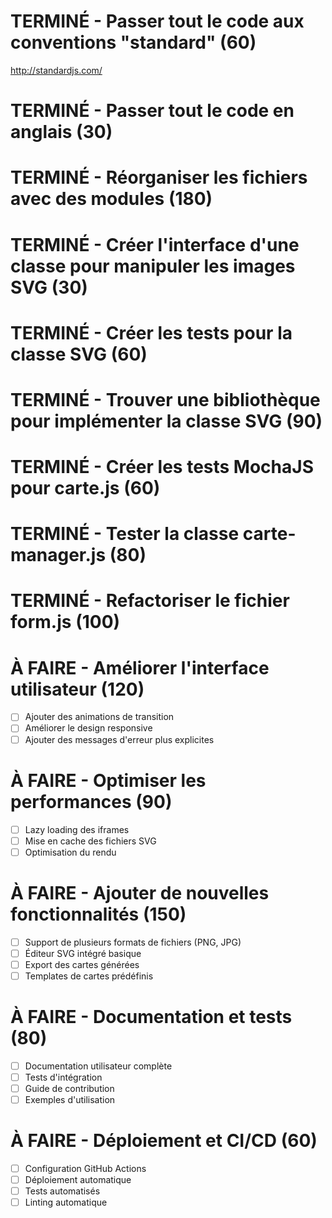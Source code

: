 * TERMINÉ - Passer tout le code aux conventions "standard" (60)
  CLOSED: [2016-11-14 lun. 23:08]
  http://standardjs.com/
* TERMINÉ - Passer tout le code en anglais (30)
  CLOSED: [2016-11-16 mer. 22:21]
* TERMINÉ - Réorganiser les fichiers avec des modules (180)
  CLOSED: [2016-11-23 mer. 06:49]
* TERMINÉ - Créer l'interface d'une classe pour manipuler les images SVG (30)
  CLOSED: [2016-12-31 sam. 02:19]
* TERMINÉ - Créer les tests pour la classe SVG (60)
  CLOSED: [2024-12-19 jeu. 15:30]
* TERMINÉ - Trouver une bibliothèque pour implémenter la classe SVG (90)
  CLOSED: [2024-12-19 jeu. 15:30]
* TERMINÉ - Créer les tests MochaJS pour carte.js (60)
  CLOSED: [2024-12-19 jeu. 15:30]
* TERMINÉ - Tester la classe carte-manager.js (80)
  CLOSED: [2024-12-19 jeu. 15:30]
* TERMINÉ - Refactoriser le fichier form.js (100)
  CLOSED: [2024-12-19 jeu. 15:30]

* À FAIRE - Améliorer l'interface utilisateur (120)
  - [ ] Ajouter des animations de transition
  - [ ] Améliorer le design responsive
  - [ ] Ajouter des messages d'erreur plus explicites

* À FAIRE - Optimiser les performances (90)
  - [ ] Lazy loading des iframes
  - [ ] Mise en cache des fichiers SVG
  - [ ] Optimisation du rendu

* À FAIRE - Ajouter de nouvelles fonctionnalités (150)
  - [ ] Support de plusieurs formats de fichiers (PNG, JPG)
  - [ ] Éditeur SVG intégré basique
  - [ ] Export des cartes générées
  - [ ] Templates de cartes prédéfinis

* À FAIRE - Documentation et tests (80)
  - [ ] Documentation utilisateur complète
  - [ ] Tests d'intégration
  - [ ] Guide de contribution
  - [ ] Exemples d'utilisation

* À FAIRE - Déploiement et CI/CD (60)
  - [ ] Configuration GitHub Actions
  - [ ] Déploiement automatique
  - [ ] Tests automatisés
  - [ ] Linting automatique
